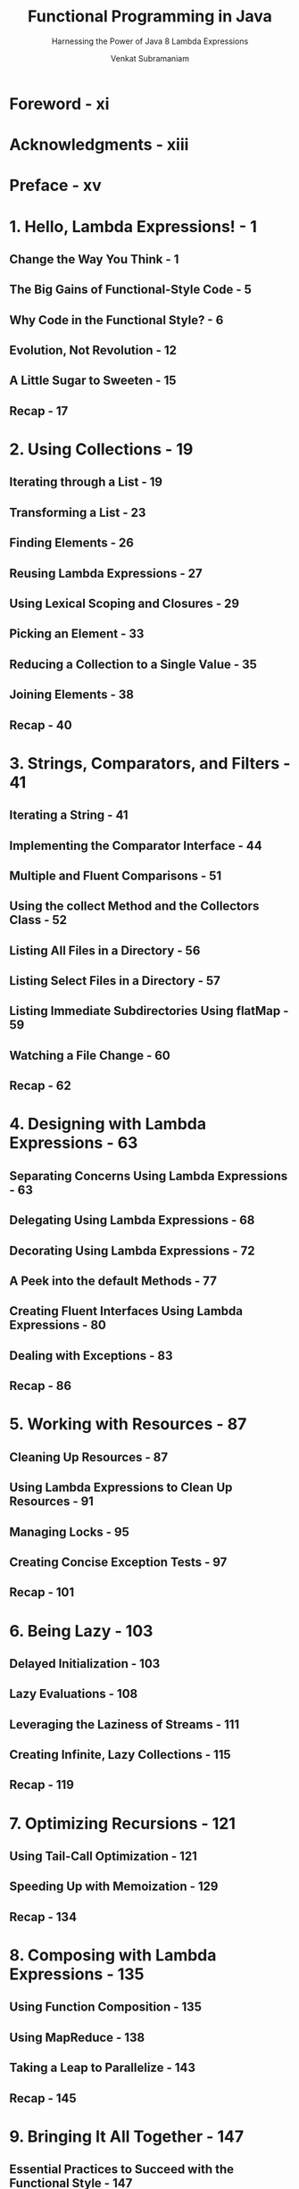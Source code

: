 #+TITLE: Functional Programming in Java
#+SUBTITLE: Harnessing the Power of Java 8 Lambda Expressions
#+AUTHOR: Venkat Subramaniam
#+FORWARD BY: Brian goetz
#+EDITED BY: Jacquelyn Carter
#+STARTUP: entitiespretty

* Foreword - xi
* Acknowledgments - xiii
* Preface - xv
* 1. Hello, Lambda Expressions! - 1
** Change the Way You Think - 1
** The Big Gains of Functional-Style Code - 5
** Why Code in the Functional Style? - 6
** Evolution, Not Revolution - 12
** A Little Sugar to Sweeten - 15
** Recap - 17

* 2. Using Collections - 19
** Iterating through a List - 19
** Transforming a List - 23
** Finding Elements - 26
** Reusing Lambda Expressions - 27
** Using Lexical Scoping and Closures - 29
** Picking an Element - 33
** Reducing a Collection to a Single Value - 35
** Joining Elements - 38
** Recap - 40

* 3. Strings, Comparators, and Filters - 41
** Iterating a String - 41
** Implementing the Comparator Interface - 44
** Multiple and Fluent Comparisons - 51
** Using the collect Method and the Collectors Class - 52
** Listing All Files in a Directory - 56
** Listing Select Files in a Directory - 57
** Listing Immediate Subdirectories Using flatMap - 59
** Watching a File Change - 60
** Recap - 62

* 4. Designing with Lambda Expressions - 63
** Separating Concerns Using Lambda Expressions - 63
** Delegating Using Lambda Expressions - 68
** Decorating Using Lambda Expressions - 72
** A Peek into the default Methods - 77
** Creating Fluent Interfaces Using Lambda Expressions - 80
** Dealing with Exceptions - 83
** Recap - 86

* 5. Working with Resources - 87
** Cleaning Up Resources - 87
** Using Lambda Expressions to Clean Up Resources - 91
** Managing Locks - 95
** Creating Concise Exception Tests - 97
** Recap - 101

* 6. Being Lazy - 103
** Delayed Initialization - 103
** Lazy Evaluations - 108
** Leveraging the Laziness of Streams - 111
** Creating Infinite, Lazy Collections - 115
** Recap - 119

* 7. Optimizing Recursions - 121
** Using Tail-Call Optimization - 121
** Speeding Up with Memoization - 129
** Recap - 134

* 8. Composing with Lambda Expressions - 135
** Using Function Composition - 135
** Using MapReduce - 138
** Taking a Leap to Parallelize - 143
** Recap - 145

* 9. Bringing It All Together - 147
** Essential Practices to Succeed with the Functional Style - 147
** Performance Concerns - 151
** Adopting the Functional Style - 153

* A1. Starter Set of Functional Interfaces - 155
* A2. Syntax Overview - 157
* A3. Web Resources - 163
* Bibliography - 165
* Index - 167
